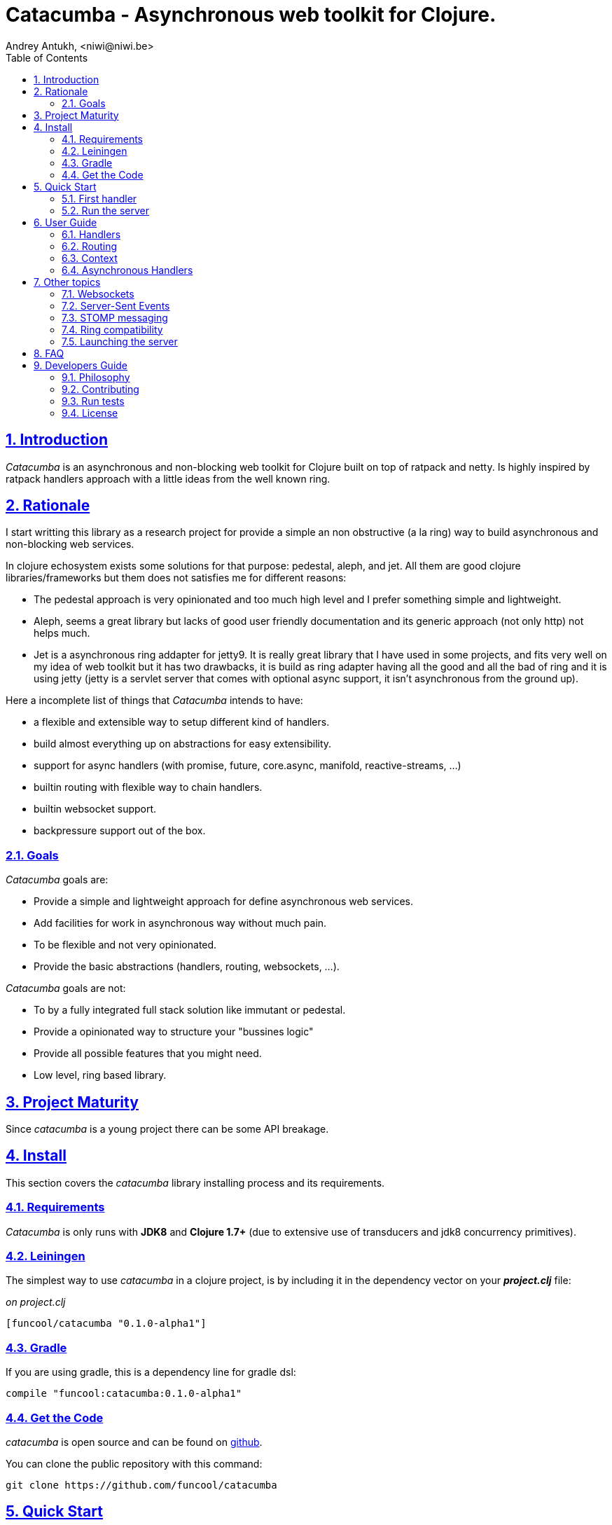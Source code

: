 = Catacumba - Asynchronous web toolkit for Clojure.
Andrey Antukh, <niwi@niwi.be>
:toc: left
:numbered:
:source-highlighter: pygments
:pygments-style: friendly
:sectlinks:

== Introduction

_Catacumba_ is an asynchronous and non-blocking web toolkit for Clojure built on top of
ratpack and netty. Is highly inspired by ratpack handlers approach with a little ideas from the
well known ring.


== Rationale

I start writting this library as a research project for provide a simple an non obstructive
(a la ring) way to build asynchronous and non-blocking web services.

In clojure echosystem exists some solutions for that purpose: pedestal, aleph, and jet.
All them are good clojure libraries/frameworks but them does not satisfies me for different reasons:

* The pedestal approach is very opinionated and too much high level and I prefer something simple
  and lightweight.
* Aleph, seems a great library but lacks of good user friendly documentation and its generic approach
  (not only http) not helps much.
* Jet is a asynchronous ring addapter for jetty9. It is really great library that I have used in
  some projects, and fits very well on my idea of web toolkit but it has two drawbacks, it is build
  as ring adapter having all the good and all the bad of ring and it is using jetty (jetty is a
  servlet server that comes with optional async support, it isn't asynchronous from the ground up).

Here a incomplete list of things that _Catacumba_ intends to have:

- a flexible and extensible way to setup different kind of handlers.
- build almost everything up on abstractions for easy extensibility.
- support for async handlers (with promise, future, core.async, manifold, reactive-streams, ...)
- builtin routing with flexible way to chain handlers.
- builtin websocket support.
- backpressure support out of the box.


=== Goals

_Catacumba_ goals are:

* Provide a simple and lightweight approach for define asynchronous web services.
* Add facilities for work in asynchronous way without much pain.
* To be flexible and not very opinionated.
* Provide the basic abstractions (handlers, routing, websockets, ...).

_Catacumba_ goals are not:

* To by a fully integrated full stack solution like immutant or pedestal.
* Provide a opinionated way to structure your "bussines logic"
* Provide all possible features that you might need.
* Low level, ring based library.


== Project Maturity

Since _catacumba_ is a young project there can be some API breakage.


== Install

This section covers the _catacumba_ library installing process and its requirements.


=== Requirements

_Catacumba_ is only runs with *JDK8* and *Clojure 1.7+* (due to extensive use of transducers
and jdk8 concurrency primitives).


=== Leiningen

The simplest way to use _catacumba_ in a clojure project, is by including it in the dependency
vector on your *_project.clj_* file:

._on project.clj_
[source,clojure]
----
[funcool/catacumba "0.1.0-alpha1"]
----


=== Gradle

If you are using gradle, this is a dependency line for gradle dsl:

[source, groovy]
----
compile "funcool:catacumba:0.1.0-alpha1"
----


=== Get the Code

_catacumba_ is open source and can be found on link:https://github.com/funcool/catacumba[github].

You can clone the public repository with this command:

[source,text]
----
git clone https://github.com/funcool/catacumba
----


== Quick Start

This section intends to explain how to get _Catacumba_ up and running.


=== First handler

The handler consists in a function that accepts a "context" as first parameter and
returns something rederable. Let see an example:

[source, clojure]
----
(defn my-hello-world-handler
  [context]
  "Hello World")
----

The handler maybe looks very familiar if you are previously have used ring, the main difference
is that it receives some kind of context object instead of request. And may return a string directly.

All of related concepts and full introduction on how the hanlders works are explained in below sections.


=== Run the server

Now having defined the simple, hello world handler, it is time to run it. For it
import the `run-server` function from `catacumba.core` ns and execute it with
handler as first parameter:

[source, clojure]
----
(require '[catacumba.core :as ct])

(ct/run-server my-hello-world-handler)
----

TIP: The `run-server` function does not blocks and you can execute it in a repl without
problems. It uses jvm not daemon threads for avoid shutdown the jvm.


== User Guide

=== Handlers

The handlers is a fundamental piece of the _Catacumba_ library and this chapter intends
to explain everything related to defult handlers.


==== What is a handler?

As we have viewed in "Quick Start" section, a handler mainly consists in a simple function
that acts on the handling context.

Do not worry about the context, it will be explained in below sections. The only thing that you
shoult known about context at this time, that is the central part of the request and response
lifetime. It stores the current state of the http request and everything related.

The hello world handler has this aspect:

[source, clojure]
----
(defn myhandler
  [ctx]
  "Hello World")
----

NOTE: I mention the "default" word because, _catacumba_ comes with different types of
handlers out of the box and allows to be extended with used defined ones.


==== Write to response

As you can observe from the previous example, no status code is provided, only the content. For
send a complete response you can use a builtin response type or ring like hashmap:

[source, clojure]
----
(require '[catacumba.http :as http])

(defn my-handler
  [ctx]
  (http/ok "Hello World"))
----

This is a list of supported output values:

- a *string*, that will result in a response with 200 status code and "text/plain" as content type.
- a *ring style* hash map.
- a *response* type (very similar to ring one)


The handler's return value is implemented using clojure protocols and its behavior can be extended
easily with user defined types.

Let see an other example, using _catacumba_'s response type with additional header:

[source, clojure]
----
(require '[catacumba.http :as http])

(defn myhandler
  [ctx]
  (http/ok "<p>Hello World</p>" {:content-type "text/html"}))
----

An other core part of the _catacumba_ (like in ratpack) is the *Context*. Is the central
part of the request/response lifetime. It also has other responsabilities but are out of
scope of this section.

In the previous examples, we have seen how the return value is handled, but behind the scenes
the context is the responsible of interactions with the request and the response. Let see the
same example but interacting directly with context:

[source, clojure]
----
(def myhandler
  [ctx]
  (ct/set-status! ctx 200)
  (ct/set-headers! ctx {:content-type "text/plain"})
  (ct/send! ctx "hello world"))
----

The return value handling is really a helper for people that comes from ring. Internally, the
context is the main protagonist in IO operations.


==== Reading the request

As we mentioned previously, the request can be retrieved also from context instance. But in our case,
catacumpa provides helpers functions for access to the basic parts how the request body, incoming
headers, cookies and routing tokens.

You can access to the request object using `get-request` function. But, in almost all situations you
do not need it because the _catacumba_ api is polymorphic and you cann access to almost all basic
properties from request using a context as parameter, removing the repeating action of extracting
the request form context.


===== Body

_Catacumba_ offers different ways to read the incoming data from request. All depens on that really
you needs. If you are working with standatd http form submits (with `application/x-www-form-urlencoded`
or `multipart/form-data`), you should use the `parse-formdata` helper function:

[source, clojure]
----
(def myhandler
  [context]
  (let [formdata (ct/parse-formdata context)]
    (do-something-with-formdata formdata)
    (http/ok "Readed for data correctly")))
----

The return value of `parse-formdata` is a clojure map with parsed key value pairs, including files
uploaded with `multipart/form-data` content type.

In other some situations we need more low level access to the body. In this case, you can obtain a
object instance that represents a body using the `get-body` function. The return value of that function
implements the convenient protocols from `clojure.java.io` namespace, then you can use it for create
a apropiate reader or input stream depending of you needs. Also, for convenience, the request and
context instances also implements that protocol for make things more easy.

A good demostration of it, is using the clojure `slurp` function. It uses `clojure.java.io` abstractions
behind the scenes and seerves as helper for read some resource as string:

[source, clojure]
----
(def myechohandler
  [context]
  (let [body (slurp context)]
    (http/ok body)))
----

If you know the behavior of slurp, it reads the content of the provided resource as string and return
it.


===== Headers

For extract headers you should use the `get-headers` function. Like as usual, is a polymorphic function
and you could use it over context instance without problems. The return value is a clojure map.

If a header has multiple values, the value will be a vector.

[source, clojure]
----
(ct/get-headers context)
;; => {:content-type ...}
----


===== Cookies

TBD


=== Routing

In difference to ring, _catacumba_ is a toolkit for web development and offers builtin support for
advanced routing that allows handlers chaining, partitioning, error handling, among others.

_Catacumba_ has polymorphic and extensible way to setup handlers, and routing is one of possible
implementations. Is completelly optional and you can use any ther routing library if you want.

==== Basic syntax

The routes in _catacumba_ are defined using clojure data structures, using vectors and keywords. Let
see a little example of the aspect in a complete example:

[source, clojure]
----
(def routes
  (ct/routes [[:prefix "api"
               [:get "users" users-handler]]]))

(ct/run-server routes)
----

The order of statemens is very important because the routing in _catacumba_ is a simple chain or in
other words: pipeline. The handlers has the ability to delegate the request handign to the next
handler in the pipeline. If you know the *pedestal* interceptors concept, this is maybe also
familiar for you.


==== Handlers chaining

The chaining of handlers can be done in different ways:

- *inline*: providing more that one handler for concrete http method.
- *multiple route*: providing a "match all" handlers at the start of prefix.

The inline handlers chaining has this aspect:

[source, clojure]
----
(ct/routes [[:get "users" permission-check-handler get-users-handler]])
----

And as all the route is a chain/pipeline, you can setup "catch all" handlers at the start and use
them as interceptors:

[source, clojure]
----
(def routes
  (ct/routes [[:prefix "api"
               [:all authentication-handler]
               [:get "users" users-handler]]]))
----

For better understanding how the handlers chain delegation works, see the *Context* chapter
of this documentation.


==== Error handling

The _catacumba_ router chain allows setup user defined error handling functions. Do it is very
simple, just add an other route entry of `:error` type:

[source, clojure]
----
(def routes
  (ct/routes [[:error my-error-handler]
              [:get "users" users-handler]]))
----

With previous code we have set a global (for all handlers in a route chain) error handler. But
there also possible set different error handlers for different prefixes:

[source, clojure]
----
(def routes
  (ct/routes [[:prefix "api"
               [:error my-error-handler-for-this-prefix]
               [:all authentication-handler]
               [:get "users" users-handler]
               [:put "users" check-permissions-handler update-users-hander]]
              [:prefix "statix"
               [:error my-error-handler-for-this-other-prefix]
               [:assets "public"]]]))
----

The error handler aspect is very similar to standard http handler, the difference is that it receives
additional parameter the throwable instance:

[source, clojure]
----
(defn my-error-hanlder
  [ctx error]
  (http/internal-server-error (.getMessage error)))
----


=== Context

An other core part of the _catacumba_ is the *Context*. 

The context in catacumba as in ratpack has this responsabilities:

* Provide direct access to the request and response objects.
* Access to the contextual objects (called registry).
* Flow control in handler chaining.
* Convenience helpers for common handlers operation.


==== Contextual objects

TBD


==== Handlers delegation

In _catacumba_, the request is handled using a chain of handlers. And one concrete handler can decide
delegate tha work to the next matching handler in the chain. Probably, you have seen the different ways of chaining handlers in the router section, in this section we will see how we can delegate the request
handling to the next matching handler.

The delegation action can be done with `delegate` multiarity function. Let see a simple example:

[source, clojure]
----
(defn handler1
  [context]
  (do-something context)
  (ct/delegate context))

(defn handler2
  [context]
  (http/ok "hello world"))

(def router
  (ct/routes [[:get "foo" handler1 handler2]]))
----

In this example, when request arrives to handler1, it delegates it to the next possible handler. It do
not know about it, it just delegates to the next.

Additionally to the simple handlers delegation, _catacumba_ offers a simple way to pass context data
to the next handlers, passing additional parameter to the `delegate` function:

[source, clojure]
----
(defn handler1
  [context]
  (do-something context)
  (ct/delegate context {:message "foobar"}))

(defn handler2
  [context]
  (let [data (ct/context-params context)]
    (http/ok (:message data "hello world"))))
----

In this example the second handler prints the message found in the context.


=== Asynchronous Handlers

_Catacumba_ has support for multiple abstractions for asynchronous (stream or not) abstractions and
addopts a flexible and extensible way for make easy for the user adapt it to hes needs and hes
abstractions.

The main abstraction are defined in the link:https://github.com/funcool/futura[futura library], 
that provides basic building blocks for promise like abstractions and stream abstraction.

The link:https://github.com/funcool/futura[futura library] instead of reinvent the wheel, is build 
up on existing implementations such as:

* _JDK8 CompletableFuture_ for *promise* abstraction.
* _Reactive Streams_ for the *stream* abstraction.

Using the link:http://www.reactive-streams.org/[reactive streams] instead of reinvent yet another
stream abstraction has huge amount of advantages. There three most important:

* Interoprability with all libraries that has support for reactive streams
* Well and strongly defined behavior of the abstraction.
* Comes with support for *backpressure* in its core (that is mandatory in asynchronous environments).


==== Channels

The `core.async` channels is one of the supported abstractions that comes with _catacumba_ out
of the box. It consist in a handler that returns a body as a channel or response as a channel.

This is the aspect of async handler returning the channel as a body:

[source, clojure]
----
(defn my-async-handler
  [context]
  (let [ch (chan)]
    (go
      (dotimes [i 10]
        (<! (timeout 500))
        (>! ch (str i "\n")))
      (close! ch))
    (http/ok ch)))
----

Returning channel as a body has the advantage that you have the ability of set additional
headers and returning code. But, if you are return a channel as a response value, the default
status code will be set for you. The behavior of two approaches is the same, resultin in a chunked
encoded response to the client.

And this is the aspect of async handler returning channel as response:

[source, clojure]
----
(defn my-async-handler
  [context]
  (go
    (let [result (<! (do-some-async-task))]
      (:message result)))
----

Do not worry about how data you can send to the client, if you are using channels in a right way
in a go block, yo will send data to the client as fast as client can consume it. This technique is
also called backpressure, and is fully supported for chunked responses.

NOTE: Behind the scenes it adapts the channel into link:http://www.reactive-streams.org/[Reactive Streams] `Publisher`.


==== Promises

Promises is an other abstraction supported out of the box in _catacumba_. It comes from the
link:https://github.com/funcool/futura[futura library] and is build on top of JDK8 _CompletableFuture_.

Sometimes, yo do not need send a chunked stream to the clien, but your "bussines logic" is defined
with asynchronous friendly api using promises (or something similar). In this case, with _catacumba_
you can return a promise as a body or as a response and the data will be sent to the client when
the promise is successfully resolved.

[source, clojure]
----
(require '[futura.promise :as p])

(defn my-async-handler
  [context]
  (let [promise (p/promise "hello world")]
    (http/ok promise {:content-type "text/plain"})))
----

Thanks to the *future* library internals, we can use it with 
link:https://github.com/funcool/cats[cats] `mlet` macro, that allows us structure pure async 
code in a synchronous way:

[source, clojure]
----
(require '[futura.promise :as p])
(require '[cats.core :as m])

(defn my-async-handler
  [context]
  (m/mlet [a (something-that-return-promise context)
           b (do-something-with a)]
    (do-other-thing-with b)))
----

The result of `mlet` macro expression will be a *promise* with the eventually available result
from `(do-other-thing-with b)` expression.


==== Futures

As previously explained promises are build on top of *CompletableFutures* of JDK8, _catacumba_ also
supports the raw usage of them:

[source, clojure]
----
(defn my-async-handler
  [context]
  (-> (something-that-returns-completable-future context)
      (http/ok {:content-type "text/plain"})))
----


==== Manifold

The link:https://github.com/ztellman/manifold[manifold] library offers different kind of deferred and
stream abstractions for clojure.

I'm not very fan of it due to the lacks of good and easy readable documentation and its very complex
implementation. But is one of the most mature libraries in clojure ecosystem.

WARNING: support for manifold is not stil not implemented.


==== Reactive Streams

This is the core of all abstractions, and support for it comes out of the box from *ratpack*. All
other abstractions that we have seen are always coerced to *Publisher* instance before send it to the
client.

Here nothing new to explain, if you have a function that return some kind of publisher, you can return
it as response or send it as body like as usual.

The adaptations and coerciones are done thanks to the
link:https://github.com/funcool/futura[futura library] that has more adaptations supported out of the
box that which are comming with _catacumba_.

Let see an example:

[source, clojure]
----
(require '[futura.stream :as stream])
(require '[cuerdas.core :as str])

(defn my-async-handler
  [context]
  (let [pub (->> (stream/publisher ["hello" " " "world"])
                 (stream/publisher (map str/upper)))]
    (http/ok pub)))

;; It will return a chunked response to the client with "HELLO WORLD" string.
----

Reactive streams implementation in link:https://github.com/funcool/futura[futura library] comes with
support for different kind of coercions and with clojure 1.7 *transducers*.

== Other topics


=== Websockets

One of the main goals of _catacumba_ is come with builtin, full featured and backpressure aware
websockets support.

You can start a websocket connection in any _catacumba_ handler or route handler using `websocket`
function. It not need special handlers for treat websockets. Let see an example:

[source, clojure]
----
(defn my-websocket-echo-handler
  [{:keys [in out]}]
  (go-loop []
    (if-let [received (<! in)]
      (do
        (>! out received)
        (recur))
      (close! out))))

(defn my-handler
  [context]
  (ct/websocket context my-websocket-echo-handler))

(def route
  (ct/routes [[:prefix "events"
               [:all my-handler]]]))
----

It is very simple, you can use a plain handlers or handlers attached in a route chain with the ability
to start websocket connection in any place.

Additionally, _catacumba_ offers a a way to setup websocket handler directly, without additional step
on standard handler:

[source, clojure]
----
(defn echo-handler
  "This is my echo handler that serves as
  a websocket handler example."
  {:type :websocket}
  [{:keys [in out]}]
  (go-loop []
    (if-let [received (<! in)]
      (do
        (>! out received)
        (recur))
      (close! out))))

(def route
  (ct/routes [[:prefix "events"
               [:all echo-handler]]]))
----

TIP: The handlers adaptation is driven by its metadata and is defined using clojure multimethods. It allows you define own adapters for websockets or any other handlers if the builtin does not satisfies you.


=== Server-Sent Events

TBD


=== STOMP messaging

TBD


=== Ring compatibility

Although ring support is not first citizen in _catacumba_, the current design of it allows create an
handler adapter that follows the ring specification. This is a great example of extensibility of
_catacumba_.

Let see how it can be done:

[source, clojure]
----
(defn myringhandler
  "My example ring handler."
  {:type :ring}
  [request]
  {:status 200
   :body "hello world"})

;; As standalone handler
(ct/run-server myringhandler)

;; Or in a _catacumba_ routing chain
(-> (ct/routes [[:get myringhandler]])
    (ct/run-server))
----

Ring handlers can be set as standalone handlers (mainly for use them as compojure and all related
middlewares) or in a _catacumba_'s routing chain.


=== Launching the server

As you can see in the quick start section, the main entry point for start the server is
the `run-server` function that receives a handler and a map with options.

At this moment, it has a very little subset of options that netty and ratpack offers but is good
start point.

.Supported options
[options="header", cols="^1,^1,^2"]
|===========================================================================
| Keyword   | Default | Description
| `:port`   | `5050` | The port to listen on.
| `:threads` | (num of cores * 2) | The number of threads for handler requests.
| `:debug` | `true` | Start in development mode.
| `:setup` | nil    | A callback for configuration step (low level ratpack access).
| `:basedir` | nil | The application base directory, used mainly for resolve relative paths and assets.
|===========================================================================

All supported options of this function, can be overwritten on jvm startup, using environment variables
or system properties. This allows customize the server out of source code and exists for convenience
for make easy customizations in deployments.

For example, you can change the default port on jvm startup using `CATACUMBA_PORT` environment variable
or `catacumba.port` system property:

.Example using enviroment variables
[source, bash]
----
export CATACUMBA_PORT=8000
export CATACUMBA_BASEDIR=`pwd`
java -jar yourjarhere.jar
----

.Example using enviroment variables
[source, bash]
----
java -Dcatacumba.port=8000 -Dcatacumba.debug=false -jar yourjarhere.jar
----


== FAQ

TBD


== Developers Guide

=== Philosophy

Five most important rules:

- Beautiful is better than ugly.
- Explicit is better than implicit.
- Simple is better than complex.
- Complex is better than complicated.
- Readability counts.

All contributions to _catacumba_ should keep these important rules in mind.


=== Contributing

**catacumba** unlike Clojure and other Clojure contrib libs, does not have many
restrictions for contributions. Just open a issue or pull request.


=== Run tests

For run tests just execute this:

[source, text]
----
lein test
----


=== License

_catacumba_ is licensed under BSD (2-Clause) license:

----
Copyright (c) 2015, Andrey Antukh <niwi@niwi.be>

All rights reserved.

Redistribution and use in source and binary forms, with or without
modification, are permitted provided that the following conditions are met:

* Redistributions of source code must retain the above copyright notice, this
  list of conditions and the following disclaimer.

* Redistributions in binary form must reproduce the above copyright notice,
  this list of conditions and the following disclaimer in the documentation
  and/or other materials provided with the distribution.

THIS SOFTWARE IS PROVIDED BY THE COPYRIGHT HOLDERS AND CONTRIBUTORS "AS IS"
AND ANY EXPRESS OR IMPLIED WARRANTIES, INCLUDING, BUT NOT LIMITED TO, THE
IMPLIED WARRANTIES OF MERCHANTABILITY AND FITNESS FOR A PARTICULAR PURPOSE ARE
DISCLAIMED. IN NO EVENT SHALL THE COPYRIGHT HOLDER OR CONTRIBUTORS BE LIABLE
FOR ANY DIRECT, INDIRECT, INCIDENTAL, SPECIAL, EXEMPLARY, OR CONSEQUENTIAL
DAMAGES (INCLUDING, BUT NOT LIMITED TO, PROCUREMENT OF SUBSTITUTE GOODS OR
SERVICES; LOSS OF USE, DATA, OR PROFITS; OR BUSINESS INTERRUPTION) HOWEVER
CAUSED AND ON ANY THEORY OF LIABILITY, WHETHER IN CONTRACT, STRICT LIABILITY,
OR TORT (INCLUDING NEGLIGENCE OR OTHERWISE) ARISING IN ANY WAY OUT OF THE USE
OF THIS SOFTWARE, EVEN IF ADVISED OF THE POSSIBILITY OF SUCH DAMAGE.
----
